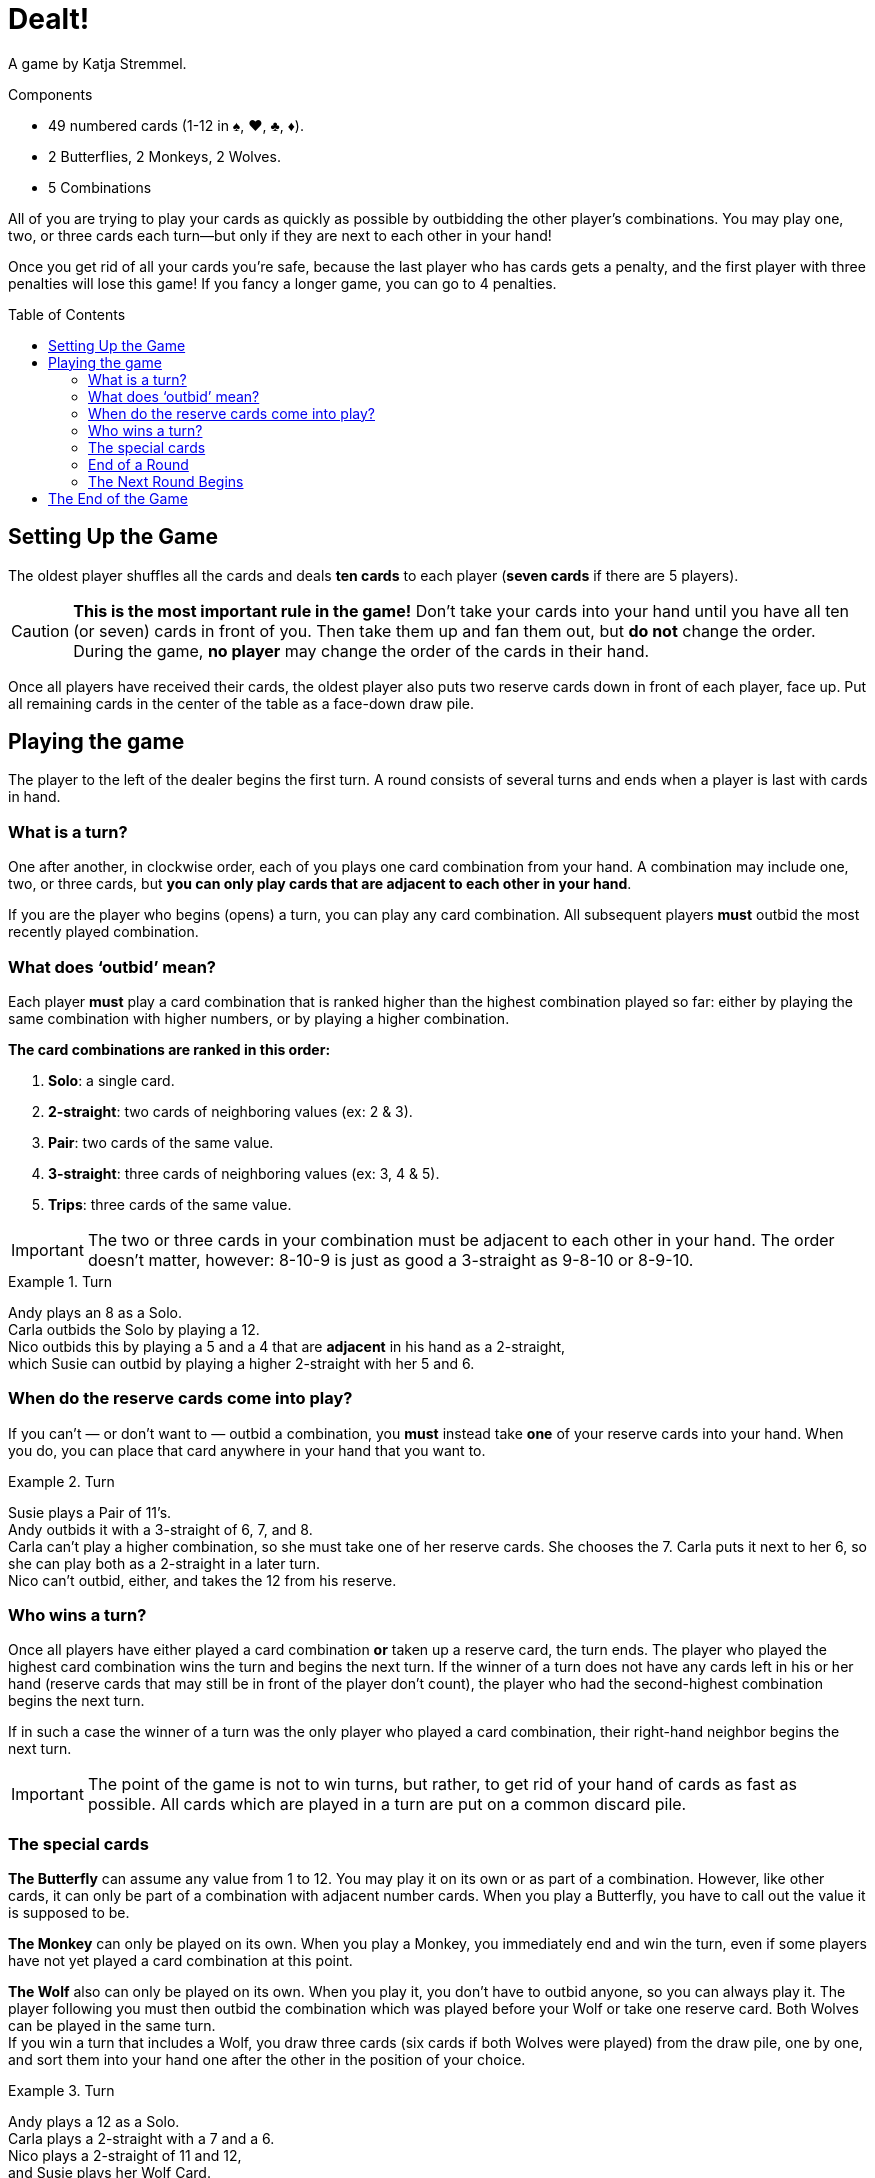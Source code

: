 = Dealt!
:toc: preamble
:toclevels: 4
:icons: font

A game by  Katja Stremmel.

.Components
****
* 49 numbered cards (1-12 in ♠, ♥, ♣, ♦).
* 2 Butterflies, 2 Monkeys, 2 Wolves.
* 5 Combinations
****

All of you are trying to play your cards as quickly as possible by outbidding the other player’s combinations.
You may play one, two, or three cards each turn—but only if they are next to each other in your hand!

Once you get rid of all your cards you’re safe, because the last player who has cards gets a penalty, and the first player with three penalties will lose this game!
If you fancy a longer game, you can go to 4 penalties.


[[setup]]
== Setting Up the Game

The oldest player shuffles all the cards and deals *ten cards* to each player (*seven cards* if there are 5 players).

CAUTION: *This is the most important rule in the game!*
Don’t take your cards into your hand until you have all ten (or seven) cards in front of you.
Then take them up and fan them out, but *do not* change the order.
During the game, *no player* may change the order of the cards in their hand.

Once all players have received their cards, the oldest player also puts two reserve cards down in front of each player, face up.
Put all remaining cards in the center of the table as a face-down draw pile.


== Playing the game

The player to the left of the dealer begins the first turn.
A round consists of several turns and ends when a player is last with cards in hand.


=== What is a turn?

One after another, in clockwise order, each of you plays one card combination from your hand.
A combination may include one, two, or three cards, but *you can only play cards that are adjacent to each other in your hand*.

If you are the player who begins (opens) a turn, you can play any card combination.
All subsequent players *must* outbid the most recently played combination.


=== What does ‘outbid’ mean?

Each player *must* play a card combination that is ranked higher than the highest combination played so far:
either by playing the same combination with higher numbers, or by playing a higher combination.

*The card combinations are ranked in this order:*

1. *Solo*: a single card.
2. *2-straight*: two cards of neighboring values (ex: 2 & 3).
3. *Pair*: two cards of the same value.
4. *3-straight*: three cards of neighboring values (ex: 3, 4 & 5).
5. *Trips*: three cards of the same value.

IMPORTANT: The two or three cards in your combination must be adjacent to each other in your hand.
The order doesn’t matter, however: 8-10-9 is just as good a 3-straight as 9-8-10 or 8-9-10.

.Turn
====
Andy plays an 8 as a Solo. +
Carla outbids the Solo by playing a 12. +
Nico outbids this by playing a 5 and a 4 that are *adjacent* in his hand as a 2-straight, +
which Susie can outbid by playing a higher 2-straight with her 5 and 6.
====


=== When do the reserve cards come into play?

If you can’t — or don’t want to — outbid a combination, you *must* instead take *one* of your reserve cards into your hand.
When you do, you can place that card anywhere in your hand that you want to.

.Turn
====
Susie plays a Pair of 11’s. +
Andy outbids it with a 3-straight of 6, 7, and 8. +
Carla can’t play a higher combination, so she must take one of her reserve cards.
She chooses the 7.
Carla puts it next to her 6, so she can play both as a 2-straight in a later turn. +
Nico can’t outbid, either, and takes the 12 from his reserve.
====


=== Who wins a turn?

Once all players have either played a card combination *or* taken up a reserve card, the turn ends.
The player who played the highest card combination wins the turn and begins the next turn.
If the winner of a turn does not have any cards left in his or her hand (reserve cards that may still
be in front of the player don’t count), the player who had the second-highest combination begins
the next turn.

If in such a case the winner of a turn was the only player who played a card combination, their
right-hand neighbor begins the next turn.

IMPORTANT: The point of the game is not to win turns, but rather, to get rid of your hand of cards as fast as possible.
All cards which are played in a turn are put on a common discard pile.


=== The special cards

*The Butterfly* can assume any value from 1 to 12.
You may play it on its own or as part of a combination.
However, like other cards, it can only be part of a combination with adjacent number cards.
When you play a Butterfly, you have to call out the value it is supposed to be.

*The Monkey* can only be played on its own.
When you play a Monkey, you immediately end and win the turn, even if some players have not yet played a card combination at this point.

*The Wolf* also can only be played on its own.
When you play it, you don’t have to outbid anyone, so you can always play it.
The player following you must then outbid the combination which was played before your Wolf or take one reserve card.
Both Wolves can be played in the same turn. +
If you win a turn that includes a Wolf, you draw three cards (six cards if both Wolves were played) from the draw pile, one by one, and sort them into your hand one after the other in the position of your choice.

.Turn
====
Andy plays a 12 as a Solo. +
Carla plays a 2-straight with a 7 and a 6. +
Nico plays a 2-straight of 11 and 12, +
and Susie plays her Wolf Card. +
Nico wins the turn.
Because of Susie’s Wolf, he has to draw three new cards from
the draw pile, one by one, and sort them into his hand.
Then Nico starts the next turn.
====


=== End of a Round

If you don’t have any cards left in your hand at the end of a turn (your reserve cards don’t count), you’re out of the current round.
A round ends when only one player has cards left in his or her hand at the end of a turn.
A round also ends if, during a turn, a player can’t outbid the highest combination *and* doesn’t have any reserve cards left to take.
In either case, that player loses the round and gets a penalty point.

There may be cases when, at the end of a turn, several players get a penalty point at the same time.
This happens if all the players still left in the round end up without any cards in their hands after a turn.
In this case, all players who were part of this last turn in the round get a penalty point — except for the winner of the last turn.


=== The Next Round Begins

The oldest player shuffles all the cards again and deals them out as explained under <<setup>>.
The player who got the penalty point opens the first turn of the new round.
If several players got a penalty point at the end of the last round, the first player who lost in last turn order opens the first turn of the new round.


== The End of the Game

When a player receives their 3rd (or 4rth) penalty point, that player loses the game.
Should this happen to more than one player at the same time, they have all lost.

All other players can consider themselves the lucky winners!
